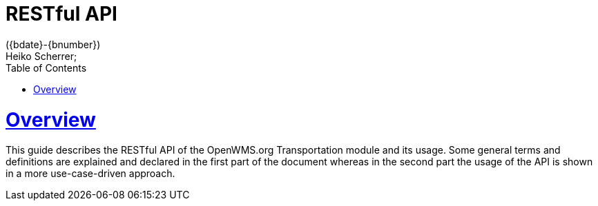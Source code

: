 = RESTful API
({bdate}-{bnumber})
Heiko Scherrer;
:doctype: book
:toc:
:sectanchors:
:sectlinks:
:toclevels: 2
:source-highlighter: highlightjs

[[overview]]
= Overview

This guide describes the RESTful API of the OpenWMS.org Transportation module and its usage. Some general terms and definitions
are explained and declared in the first part of the document whereas in the second part the usage of the API is shown in
a more use-case-driven approach.
